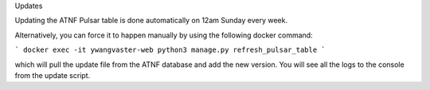 Updates

Updating the ATNF Pulsar table is done automatically on 12am Sunday every week.

Alternatively, you can force it to happen manually by using the following docker command:

```
docker exec -it ywangvaster-web python3 manage.py refresh_pulsar_table
```

which will pull the update file from the ATNF database and add the new version. 
You will see all the logs to the console from the update script.